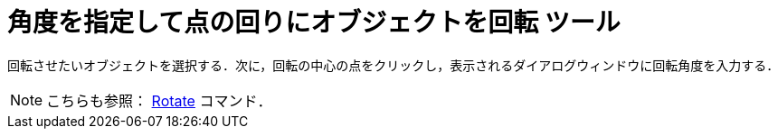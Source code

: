 = 角度を指定して点の回りにオブジェクトを回転 ツール
ifdef::env-github[:imagesdir: /ja/modules/ROOT/assets/images]

回転させたいオブジェクトを選択する．次に，回転の中心の点をクリックし，表示されるダイアログウィンドウに回転角度を入力する．

[NOTE]
====

こちらも参照： xref:/commands/Rotate.adoc[Rotate] コマンド．

====
